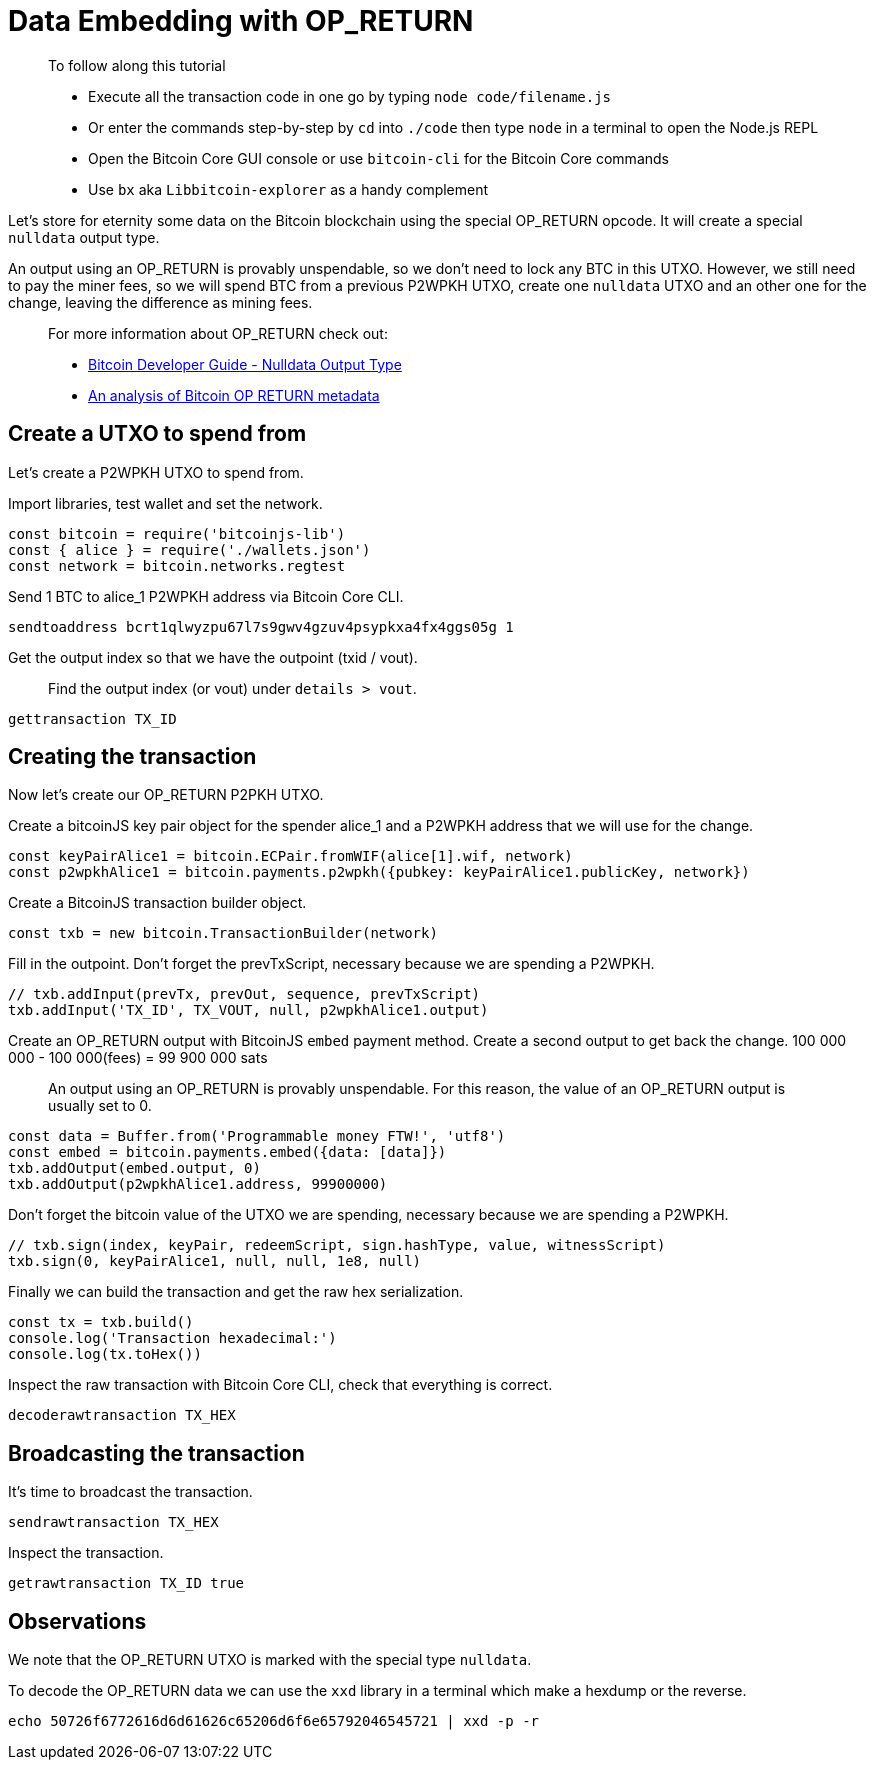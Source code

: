 = Data Embedding with OP_RETURN

____

To follow along this tutorial

* Execute all the transaction code in one go by typing `node code/filename.js`
* Or enter the commands step-by-step by `cd` into `./code` then type `node` in a terminal to open the Node.js REPL
* Open the Bitcoin Core GUI console or use `bitcoin-cli` for the Bitcoin Core commands
* Use `bx` aka `Libbitcoin-explorer` as a handy complement

____

Let's store for eternity some data on the Bitcoin blockchain using the special OP_RETURN opcode. It will create a special `nulldata` output type.

An output using an OP_RETURN is provably unspendable, so we don't need to lock any BTC in this UTXO. However, we still need to pay the miner fees, so we will spend BTC from a previous P2WPKH UTXO, create one `nulldata` UTXO and an other one for the change, leaving the difference as mining fees.

____

For more information about OP_RETURN check out:

* https://bitcoin.org/en/developer-guide#null-data[Bitcoin Developer Guide - Nulldata Output Type]
* https://arxiv.org/pdf/1702.01024.pdf[An analysis of Bitcoin OP RETURN metadata]

____

== Create a UTXO to spend from

Let's create a P2WPKH UTXO to spend from.

Import libraries, test wallet and set the network.

[source,javascript]
----
const bitcoin = require('bitcoinjs-lib')
const { alice } = require('./wallets.json')
const network = bitcoin.networks.regtest

----

Send 1 BTC to alice_1 P2WPKH address via Bitcoin Core CLI.

[source,bash]
----
sendtoaddress bcrt1qlwyzpu67l7s9gwv4gzuv4psypkxa4fx4ggs05g 1

----

Get the output index so that we have the outpoint (txid / vout).

____

Find the output index (or vout) under `details &gt; vout`.

____

[source,bash]
----
gettransaction TX_ID

----

== Creating the transaction

Now let's create our OP_RETURN P2PKH UTXO.

Create a bitcoinJS key pair object for the spender alice_1 and a P2WPKH address that we will use for the change.

[source,javascript]
----
const keyPairAlice1 = bitcoin.ECPair.fromWIF(alice[1].wif, network)
const p2wpkhAlice1 = bitcoin.payments.p2wpkh({pubkey: keyPairAlice1.publicKey, network})

----

Create a BitcoinJS transaction builder object.

[source,javascript]
----
const txb = new bitcoin.TransactionBuilder(network)

----

Fill in the outpoint. Don't forget the prevTxScript, necessary because we are spending a P2WPKH.

[source,javascript]
----
// txb.addInput(prevTx, prevOut, sequence, prevTxScript)
txb.addInput('TX_ID', TX_VOUT, null, p2wpkhAlice1.output)

----

Create an OP_RETURN output with BitcoinJS `embed` payment method. Create a second output to get back the change. 100 000 000 - 100 000(fees) = 99 900 000 sats

____

An output using an OP_RETURN is provably unspendable. For this reason, the value of an OP_RETURN output is usually set to 0.

____

[source,javascript]
----
const data = Buffer.from('Programmable money FTW!', 'utf8')
const embed = bitcoin.payments.embed({data: [data]})
txb.addOutput(embed.output, 0)
txb.addOutput(p2wpkhAlice1.address, 99900000)

----

Don't forget the bitcoin value of the UTXO we are spending, necessary because we are spending a P2WPKH.

[source,javascript]
----
// txb.sign(index, keyPair, redeemScript, sign.hashType, value, witnessScript)
txb.sign(0, keyPairAlice1, null, null, 1e8, null)

----

Finally we can build the transaction and get the raw hex serialization.

[source,javascript]
----
const tx = txb.build()
console.log('Transaction hexadecimal:')
console.log(tx.toHex())

----

Inspect the raw transaction with Bitcoin Core CLI, check that everything is correct.

[source,bash]
----
decoderawtransaction TX_HEX

----

== Broadcasting the transaction

It's time to broadcast the transaction.

[source,bash]
----
sendrawtransaction TX_HEX

----

Inspect the transaction.

[source,bash]
----
getrawtransaction TX_ID true

----

== Observations

We note that the OP_RETURN UTXO is marked with the special type `nulldata`.

To decode the OP_RETURN data we can use the `xxd` library in a terminal which make a hexdump or the reverse.

[source,bash]
----
echo 50726f6772616d6d61626c65206d6f6e65792046545721 | xxd -p -r
----